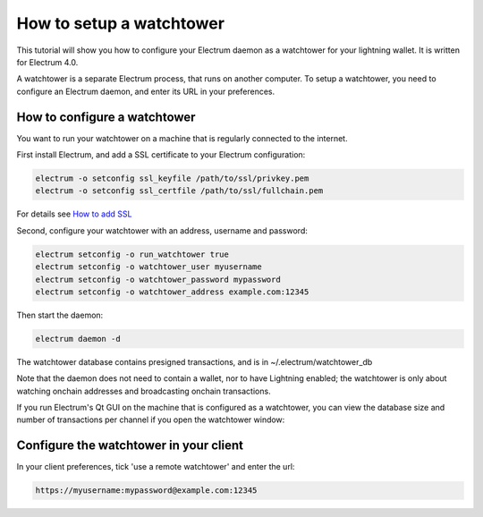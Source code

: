 How to setup a watchtower
=========================

This tutorial will show you how to configure your Electrum daemon as a
watchtower for your lightning wallet.  It is written for Electrum 4.0.

A watchtower is a separate Electrum process, that runs on
another computer. To setup a watchtower, you need to configure
an Electrum daemon, and enter its URL in your preferences.



How to configure a watchtower
-----------------------------

You want to run your watchtower on a machine that is regularly
connected to the internet.

First install Electrum, and add a SSL certificate to your Electrum
configuration:

.. code-block:: bash

   electrum -o setconfig ssl_keyfile /path/to/ssl/privkey.pem
   electrum -o setconfig ssl_certfile /path/to/ssl/fullchain.pem

For details see `How to add SSL <ssl.html>`_


Second, configure your watchtower with an address, username and password:

.. code-block:: bash

    electrum setconfig -o run_watchtower true
    electrum setconfig -o watchtower_user myusername
    electrum setconfig -o watchtower_password mypassword
    electrum setconfig -o watchtower_address example.com:12345

Then start the daemon:

.. code-block:: bash

    electrum daemon -d


The watchtower database contains presigned transactions, and is in
~/.electrum/watchtower_db


Note that the daemon does not need to contain a wallet, nor to have
Lightning enabled; the watchtower is only about watching onchain
addresses and broadcasting onchain transactions.


If you run Electrum's Qt GUI on the machine that is configured as a
watchtower, you can view the database size and number of transactions
per channel if you open the watchtower window:

.. image:: png/watchtower_window.png


Configure the watchtower in your client
---------------------------------------

In your client preferences, tick 'use a remote watchtower' and enter the url:

.. code-block:: bash

    https://myusername:mypassword@example.com:12345
